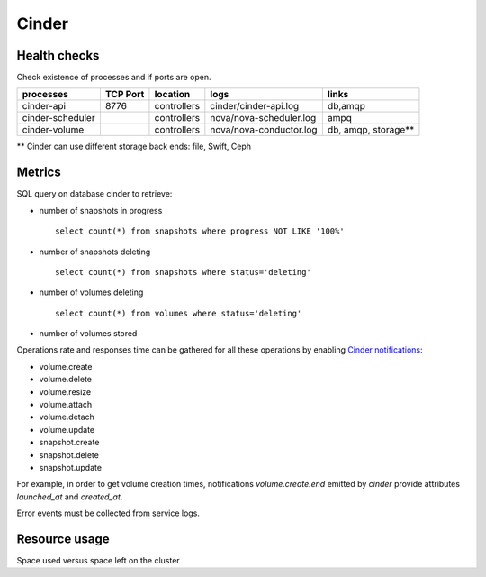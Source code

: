 .. _Monitoring-Ost-cinder:

Cinder
------

Health checks
`````````````
Check existence of processes and if ports are open.

+------------------------------+----------------+---------------+---------------------------+--------------------------+
| processes                    | TCP Port       | location      | logs                      | links                    |
+==============================+================+===============+===========================+==========================+
| cinder-api                   | 8776           | controllers   | cinder/cinder-api.log     | db,amqp                  |
+------------------------------+----------------+---------------+---------------------------+--------------------------+
| cinder-scheduler             |                | controllers   | nova/nova-scheduler.log   | ampq                     |
+------------------------------+----------------+---------------+---------------------------+--------------------------+
| cinder-volume                |                | controllers   | nova/nova-conductor.log   | db, amqp, storage**      |
+------------------------------+----------------+---------------+---------------------------+--------------------------+

** Cinder can use different storage back ends: file, Swift, Ceph

Metrics
```````
SQL query on database cinder to retrieve:

- number of snapshots in progress

  ::

    select count(*) from snapshots where progress NOT LIKE '100%'

- number of snapshots deleting

  ::

    select count(*) from snapshots where status='deleting'

- number of volumes deleting

  ::

     select count(*) from volumes where status='deleting'

- number of volumes stored

Operations rate and responses time can be gathered for all these operations
by enabling `Cinder notifications`_:

- volume.create
- volume.delete
- volume.resize
- volume.attach
- volume.detach
- volume.update
- snapshot.create
- snapshot.delete
- snapshot.update

For example, in order to get volume creation times, notifications
*volume.create.end* emitted by *cinder* provide attributes
*launched_at* and *created_at*.


Error events must be collected from service logs.

.. _Cinder notifications: https://wiki.openstack.org/wiki/SystemUsageData#volume.create.start.2F.end:


Resource usage
```````````````
Space used versus space left on the cluster
